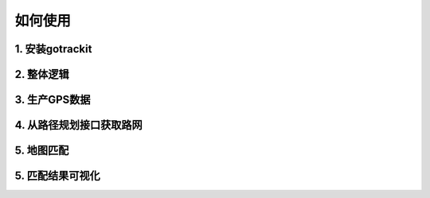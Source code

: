 如何使用
===================================


1. 安装gotrackit
--------------------


2. 整体逻辑
--------------------


3. 生产GPS数据
--------------------


4. 从路径规划接口获取路网
-------------------------


5. 地图匹配
----------------------------


5. 匹配结果可视化
----------------------------